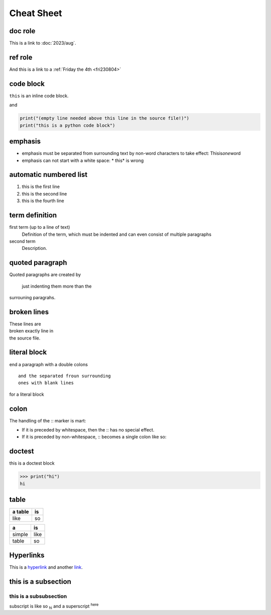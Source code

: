 Cheat Sheet
===========

doc role
--------
This is a link to :doc:`2023/aug`.

ref role
--------
And this is a link to a :ref:`Friday the 4th <fri230804>`

code block
----------
``this`` is an inline code block.

and 

.. code-block:: python

   print("(empty line needed above this line in the source file!)")
   print("this is a python code block")


emphasis
--------
* emphasis must be separated from surrounding text by non-word characters to \
  take effect: Thisis\ *one*\ word
* emphasis can not start with a white space: * this* is wrong

automatic numbered list
-----------------------
#. this is the first line
#. this is the second line
#. this is the fourth line

term definition
---------------
first term (up to a line of text)
   Definition of the term, which must be indented
   and can even consist of multiple paragraphs

second term
   Description.

quoted paragraph
----------------
Quoted paragraphs are created by

   just indenting them more than the

surrouning paragrahs.

broken lines
------------
| These lines are
| broken exactly line in 
| the source file.

literal block
-------------
end a paragraph with a double colons ::

   and the separated froun surrounding 
   ones with blank lines

for a literal block

colon
-----
The handling of the :: marker is mart:

*  If it is preceded by whitespace, then the :: has no special effect.
*  If it is preceded by non-whitespace, :: becomes 
   a single colon like so:

doctest
-------
this is a doctest block

>>> print("hi")
hi

table
-----
+-----------+------------+
| a table   |  is        |
+===========+============+
| like      | so         |
+-----------+------------+

====== ====
a      is
====== ====
simple like
table  so
====== ====

Hyperlinks
----------

This is a `hyperlink <https://google.com>`_ and another `link`_.

.. _link: https://www.sphinx-doc.org/en/master/usage/restructuredtext/basics.html#hyperlinks


this is a subsection
--------------------
this is a subsubsection
^^^^^^^^^^^^^^^^^^^^^^^

subscript is like so :sub:`hi` and a superscript :sup:`here`